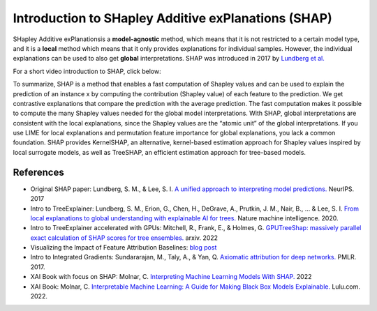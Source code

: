 Introduction to SHapley Additive exPlanations (SHAP)
=====================================================

SHapley Additive exPlanationsis a **model-agnostic** method, which means that it is not restricted to a certain model type, 
and it is a **local** method which means that it only provides explanations for individual samples. 
However, the individual explanations can be used to also get **global** interpretations. SHAP was introduced in 2017 by `Lundberg et al. <https://proceedings.neurips.cc/paper/2017/hash/8a20a8621978632d76c43dfd28b67767-Abstract.html>`_

For a short video introduction to SHAP, click below:

.. vimeo:: 745352008?h=3168320cef

    Short video lecture on the principles of SHAP.

To summarize, SHAP is a method that enables a fast computation of Shapley values and can be used to explain the prediction of an instance x 
by computing the contribution (Shapley value) of each feature to the prediction. We get contrastive explanations that compare the prediction with the average prediction. 
The fast computation makes it possible to compute the many Shapley values needed for the global model interpretations. 
With SHAP, global interpretations are consistent with the local explanations, since the Shapley values are the “atomic unit” of the global interpretations. 
If you use LIME for local explanations and permutation feature importance for global explanations, you lack a common foundation. 
SHAP provides KernelSHAP, an alternative, kernel-based estimation approach for Shapley values inspired by local surrogate models, as well as TreeSHAP, an efficient estimation approach for tree-based models. 

References
-----------

- Original SHAP paper: Lundberg, S. M., & Lee, S. I. `A unified approach to interpreting model predictions. <https://proceedings.neurips.cc/paper/2017/hash/8a20a8621978632d76c43dfd28b67767-Abstract.html>`_ NeurIPS. 2017
- Intro to TreeExplainer: Lundberg, S. M., Erion, G., Chen, H., DeGrave, A., Prutkin, J. M., Nair, B., ... & Lee, S. I. `From local explanations to global understanding with explainable AI for trees. <https://doi.org/10.1038/s42256-019-0138-9>`_ Nature machine intelligence. 2020.
- Intro to TreeExplainer accelerated with GPUs: Mitchell, R., Frank, E., & Holmes, G. `GPUTreeShap: massively parallel exact calculation of SHAP scores for tree ensembles. <https://doi.org/10.48550/arXiv.2010.13972>`_ arxiv. 2022
- Visualizing the Impact of Feature Attribution Baselines: `blog post <https://distill.pub/2020/attribution-baselines/>`_
- Intro to Integrated Gradients: Sundararajan, M., Taly, A., & Yan, Q. `Axiomatic attribution for deep networks. <https://doi.org/10.48550/arXiv.1703.01365>`_ PMLR. 2017.
- XAI Book with focus on SHAP: Molnar, C. `Interpreting Machine Learning Models With SHAP. <https://leanpub.com/shap>`_ 2022
- XAI Book: Molnar, C. `Interpretable Machine Learning: A Guide for Making Black Box Models Explainable. <https://christophm.github.io/interpretable-ml-book/>`_ Lulu.com. 2022.
